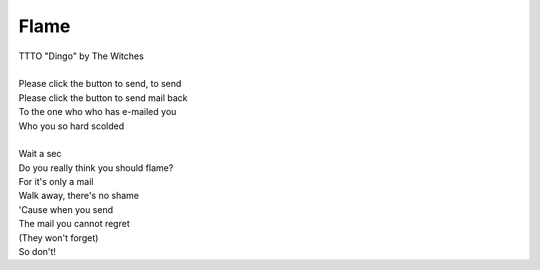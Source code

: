 Flame
-----

| TTTO "Dingo" by The Witches
| 
| Please click the button to send, to send
| Please click the button to send mail back
| To the one who who has e-mailed you
| Who you so hard scolded
| 
| Wait a sec
| Do you really think you should flame?
| For it's only a mail
| Walk away, there's no shame
| 'Cause when you send
| The mail you cannot regret
| (They won't forget)
| So don't!
